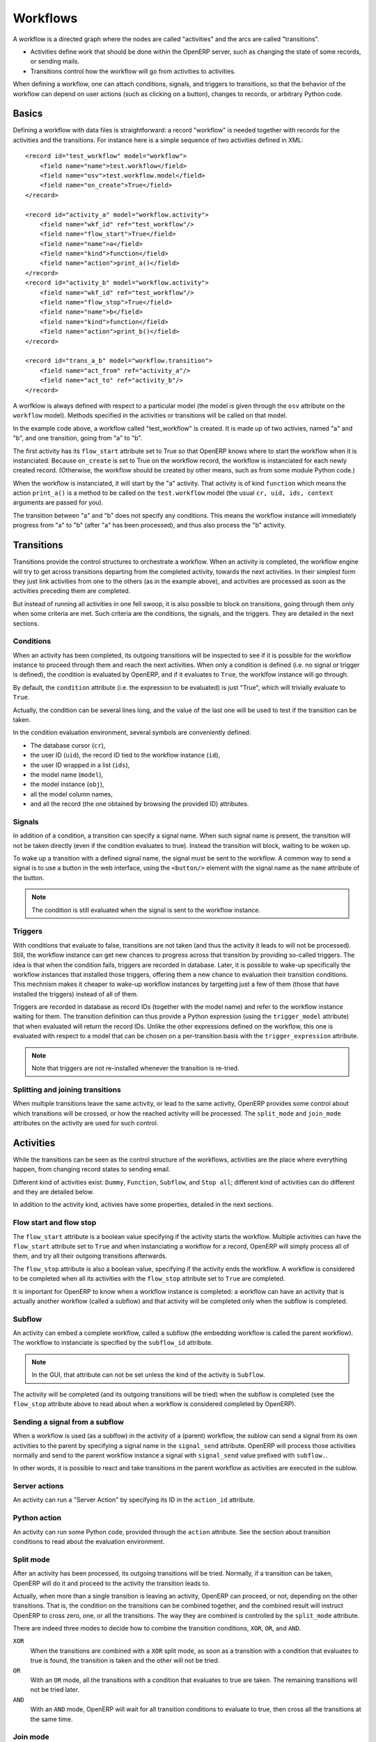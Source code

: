 .. _workflows:

Workflows
=========

A workflow is a directed graph where the nodes are called "activities" and the
arcs are called "transitions".

- Activities define work that should be done within the OpenERP server, such as
  changing the state of some records, or sending mails.

- Transitions control how the workflow will go from activities to activities.

When defining a workflow, one can attach conditions, signals, and triggers to
transitions, so that the behavior of the workflow can depend on user actions
(such as clicking on a button), changes to records, or arbitrary Python code.

Basics
------

Defining a workflow with data files is straightforward: a record "workflow" is
needed together with records for the activities and the transitions. For
instance here is a simple sequence of two activities defined in XML::

    <record id="test_workflow" model="workflow">
        <field name="name">test.workflow</field>
        <field name="osv">test.workflow.model</field>
        <field name="on_create">True</field>
    </record>

    <record id="activity_a" model="workflow.activity">
        <field name="wkf_id" ref="test_workflow"/>
        <field name="flow_start">True</field>
        <field name="name">a</field>
        <field name="kind">function</field>
        <field name="action">print_a()</field>
    </record>
    <record id="activity_b" model="workflow.activity">
        <field name="wkf_id" ref="test_workflow"/>
        <field name="flow_stop">True</field>
        <field name="name">b</field>
        <field name="kind">function</field>
        <field name="action">print_b()</field>
    </record>

    <record id="trans_a_b" model="workflow.transition">
        <field name="act_from" ref="activity_a"/>
        <field name="act_to" ref="activity_b"/>
    </record>

A worfklow is always defined with respect to a particular model (the model is
given through the ``osv`` attribute on the ``workflow`` model). Methods
specified in the activities or transitions will be called on that model.

In the example code above, a workflow called "test_workflow" is created. It is
made up of two activies, named "a" and "b", and one transition, going from "a"
to "b".

The first activity has its ``flow_start`` attribute set to True so that OpenERP
knows where to start the workflow when it is instanciated. Because
``on_create`` is set to True on the workflow record, the workflow is
instanciated for each newly created record. (Otherwise, the workflow should be
created by other means, such as from some module Python code.)

When the workflow is instanciated, it will start by the "a" activity. That
activity is of kind ``function`` which means the action ``print_a()`` is a
method to be called on the ``test.workflow`` model (the usual ``cr, uid, ids,
context`` arguments are passed for you).

The transition between "a" and "b" does not specify any conditions. This means
the workflow instance will immediately progress from "a" to "b" (after "a" has
been processed), and thus also process the "b" activity.

Transitions
-----------

Transitions provide the control structures to orchestrate a workflow. When an
activity is completed, the workflow engine will try to get across transitions
departing from the completed activity, towards the next activities.  In their
simplest form they just link activities from one to the others (as in the
example above), and activities are processed as soon as the activities
preceding them are completed.

But instead of running all activities in one fell swoop, it is also possible to
block on transitions, going through them only when some criteria are met. Such
criteria are the conditions, the signals, and the triggers. They are detailed
in the next sections.

Conditions
''''''''''

When an activity has been completed, its outgoing transitions will be inspected
to see if it is possible for the workflow instance to proceed through them and
reach the next activities. When only a condition is defined (i.e. no signal or
trigger is defined), the condition is evaluated by OpenERP, and if it evaluates
to ``True``, the worklfow instance will go through.

By default, the ``condition`` attribute (i.e. the expression to be evaluated)
is just "True", which will trivially evaluate to ``True``.

Actually, the condition can be several lines long, and the value of the last
one will be used to test if the transition can be taken.

In the condition evaluation environment, several symbols are conveniently
defined:

- The  database cursor (``cr``),
- the user ID (``uid``), the record ID tied to the workflow instance (``id``),
- the user ID wrapped in a list (``ids``),
- the model name (``model``),
- the model instance (``obj``),
- all the model column names,
- and all the record (the one obtained by browsing the provided ID) attributes.

Signals
'''''''

In addition of a condition, a transition can specify a signal name. When such
signal name is present, the transition will not be taken directly (even if the
condition evaluates to true). Instead the transition will block, waiting to be
woken up.

To wake up a transition with a defined signal name, the signal must be sent to
the workflow. A common way to send a signal is to use a button in the web
interface, using the ``<button/>`` element with the signal name as the ``name``
attribute of the button.

.. note:: The condition is still evaluated when the signal is sent to the
    workflow instance.

Triggers
''''''''

With conditions that evaluate to false, transitions are not taken (and thus the
activity it leads to will not be processed). Still, the workflow instance can
get new chances to progress across that transition by providing so-called
triggers. The idea is that when the condition fails, triggers are recorded in
database. Later, it is possible to wake-up specifically the workflow instances
that installed those triggers, offering them a new chance to evaluation their
transition conditions. This mechnism makes it cheaper to wake-up workflow
instances by targetting just a few of them (those that have installed the
triggers) instead of all of them.

Triggers are recorded in database as record IDs (together with the model name)
and refer to the workflow instance waiting for them. The transition definition
can thus provide a Python expression (using the ``trigger_model`` attribute)
that when evaluated will return the record IDs. Unlike the other expressions
defined on the workflow, this one is evaluated with respect to a model that can
be chosen on a per-transition basis with the ``trigger_expression`` attribute.

.. note:: Note that triggers are not re-installed whenever the transition is
    re-tried.

Splitting and joining transitions
'''''''''''''''''''''''''''''''''

When multiple transitions leave the same activity, or lead to the same
activity, OpenERP provides some control about which transitions will be
crossed, or how the reached activity will be processed. The ``split_mode`` and
``join_mode`` attributes on the activity are used for such control.

Activities
----------

While the transitions can be seen as the control structure of the workflows,
activities are the place where everything happen, from changing record states
to sending email.

Different kind of activities exist: ``Dummy``, ``Function``, ``Subflow``, and
``Stop all``; different kind of activities can do different and they are
detailed below. 

In addition to the activity kind, activies have some properties, detailed in
the next sections.

Flow start and flow stop
''''''''''''''''''''''''

The ``flow_start`` attribute is a boolean value specifying if the activity
starts the workflow. Multiple activities can have the ``flow_start`` attribute
set to ``True`` and when instanciating a workflow for a record, OpenERP will
simply process all of them, and try all their outgoing transitions afterwards.

The ``flow_stop`` attribute is also a boolean value, specifying if the activity
ends the workflow. A workflow is considered to be completed when all its
activities with the ``flow_stop`` attribute set to ``True`` are completed.

It is important for OpenERP to know when a workflow instance is completed: a
workflow can have an activity that is actually another workflow (called a
subflow) and that activity will be completed only when the subflow is
completed.

Subflow
'''''''

An activity can embed a complete workflow, called a subflow (the embedding
workflow is called the parent workflow). The workflow to instanciate is
specified by the ``subflow_id`` attribute.

.. note:: In the GUI, that attribute can not be set unless the kind of the
    activity is ``Subflow``.

The activity will be completed (and its outgoing transitions will be tried)
when the subflow is completed (see the ``flow_stop`` attribute above to read
about when a workflow is considered completed by OpenERP).

Sending a signal from a subflow
'''''''''''''''''''''''''''''''

When a workflow is used (as a sublfow) in the activity of a (parent) workflow,
the sublow can send a signal from its own activities to the parent by specifying a
signal name in the ``signal_send`` attribute. OpenERP will process those
activities normally and send to the parent workflow instance a signal with
``signal_send`` value prefixed with ``subflow.``.

In other words, it is possible to react and take transitions in the parent
workflow as activities are executed in the sublow.

Server actions
''''''''''''''

An activity can run a "Server Action" by specifying its ID in the ``action_id``
attribute.

Python action
'''''''''''''

An activity can run some Python code, provided through the ``action``
attribute. See the section about transition conditions to read about the
evaluation environment.

Split mode
''''''''''

After an activity has been processed, its outgoing transitions will be tried.
Normally, if a transition can be taken, OpenERP will do it and proceed to the
activity the transition leads to.

Actually, when more than a single transition is leaving an activity, OpenERP
can proceed, or not, depending on the other transitions. That is, the condition
on the transitions can be combined together, and the combined result will
instruct OpenERP to cross zero, one, or all the transitions. The way they are
combined is controlled by the ``split_mode`` attribute.

There are indeed three modes to decide how to combine the transition
conditions, ``XOR``, ``OR``, and ``AND``.

``XOR``
    When the transitions are combined with a ``XOR`` split mode, as soon as a
    transition with a condition that evaluates to true is found, the
    transition is taken and the other will not be tried.

``OR``
    With an ``OR`` mode, all the transitions with a condition that evaluates to
    true are taken. The remaining transitions will not be tried later.

``AND``
   With an ``AND`` mode, OpenERP will wait for all transition conditions to
   evaluate to true, then cross all the transitions at the same time.

Join mode
'''''''''

Just as departing transition conditions can be combined together to decide
whether they can be taken or not, arriving transitions can be combined together
to decide if an activity must be run. The attribute to control that behavior is
called ``join_mode``.

The join mode is a bit simpler than the split mode: only two modes are
provided, ``XOR`` and ``AND``.

``XOR``
    An activity with a ``XOR`` join mode will be run as soon as a transition is
    crossed to arrive at the activity.

``AND``
   With an ``AND`` mode, the activity will wait for all its incoming
   transitions to be crossed before being run.

Kinds
'''''

Activities can be of different kinds: ``dummy``, ``function``, ``subflow``, or
``stopall``. The kind defines what type of work an activity can do.

Dummy
    The ``dummy`` kind is for activities that do nothing (i.e. they act as hubs
    to gather/dispatch transitions), or for activities that only call a Server
    Action.

Function
    The ``function`` kind is for activities that only need to run some Python
    code, and possibly a Server Action.

Stop all
    The ``stopall`` kind is for activities that will completely halt the
    workflow instance. In addition they can also run some Python code.

Subflow
    When the kind of the activity is  ``subflow``, the activity will run
    another workflow. When the sub-workflow is completed, the activity will also be
    considered completed.

    Normally the sub-workflow is instanciated for the same record as the parent
    workflow. It is possible to change that default behavior by providing
    Python code that has to return a record ID for which a workflow has been
    instanciated.
